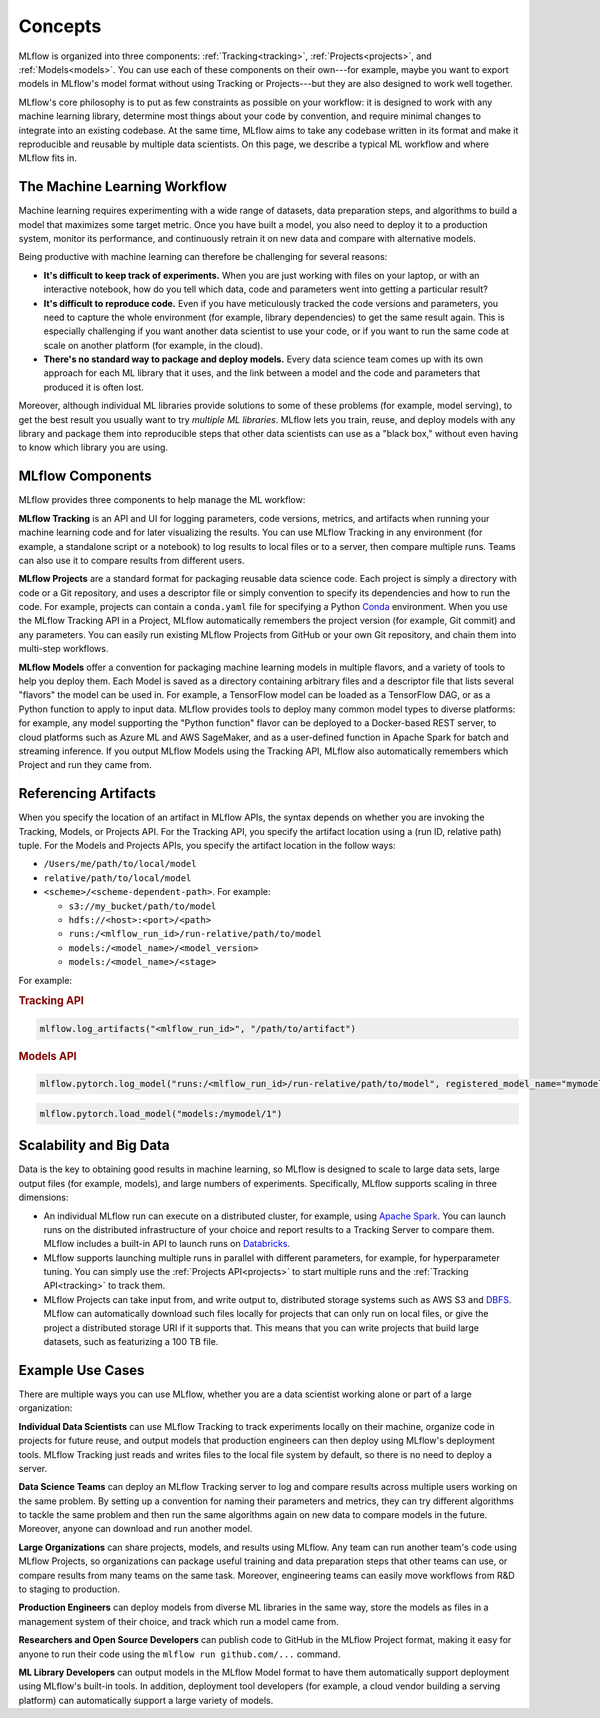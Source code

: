 .. _concepts:

Concepts
========

MLflow is organized into three components: :ref:`Tracking<tracking>`, :ref:`Projects<projects>`, and
:ref:`Models<models>`. You can use each of these components on their own---for example, maybe you
want to export models in MLflow's model format without using Tracking or Projects---but they are
also designed to work well together.

MLflow's core philosophy is to put as few constraints as possible on your workflow: it is designed
to work with any machine learning library, determine most things about your code by convention, and
require minimal changes to integrate into an existing codebase. At the same time, MLflow aims to
take any codebase written in its format and make it reproducible and reusable by multiple data
scientists. On this page, we describe a typical ML workflow and where MLflow fits in.


The Machine Learning Workflow
-----------------------------

Machine learning requires experimenting with a wide range of datasets, data preparation steps, and
algorithms to build a model that maximizes some target metric. Once you have built a model, you also
need to deploy it to a production system, monitor its performance, and continuously retrain it on
new data and compare with alternative models.

Being productive with machine learning can therefore be challenging for several reasons:

* **It's difficult to keep track of experiments.** When you are just working with files on your
  laptop, or with an interactive notebook, how do you tell which data, code and parameters went into
  getting a particular result?

* **It's difficult to reproduce code.** Even if you have meticulously tracked the code versions and
  parameters, you need to capture the whole environment (for example, library dependencies) to get the
  same result again. This is especially challenging if you want another data scientist to use your
  code, or if you want to run the same code at scale on another platform (for example, in the cloud).

* **There's no standard way to package and deploy models.** Every data science team comes up with
  its own approach for each ML library that it uses, and the link between a model and the code and
  parameters that produced it is often lost.

Moreover, although individual ML libraries provide solutions to some of these problems (for example, model
serving), to get the best result you usually want to try *multiple ML libraries*. MLflow lets you
train, reuse, and deploy models with any library and package them into reproducible steps that other
data scientists can use as a "black box," without even having to know which library you are using.

MLflow Components
-------------------

MLflow provides three components to help manage the ML workflow:

**MLflow Tracking** is an API and UI for logging parameters, code versions, metrics, and artifacts
when running your machine learning code and for later visualizing the results. You can use MLflow Tracking in
any environment (for example, a standalone script or a notebook) to log results to local files or to a
server, then compare multiple runs. Teams can also use it to compare results from different users.

**MLflow Projects** are a standard format for packaging reusable data science code. Each project
is simply a directory with code or a Git repository, and uses a descriptor file or simply
convention to specify its dependencies and how to run the code. For example, projects can contain
a ``conda.yaml`` file for specifying a Python `Conda <https://conda.io/docs/>`_ environment.
When you use the MLflow Tracking API in a Project, MLflow automatically remembers the project
version (for example, Git commit) and any parameters. You can easily run existing MLflow
Projects from GitHub or your own Git repository, and chain them into multi-step workflows.

**MLflow Models** offer a convention for packaging machine learning models in multiple flavors, and
a variety of tools to help you deploy them. Each Model is saved as a directory containing arbitrary
files and a descriptor file that lists several "flavors" the model can be used in. For example, a
TensorFlow model can be loaded as a TensorFlow DAG, or as a Python function to apply to input data.
MLflow provides tools to deploy many common model types to diverse platforms: for example, any model
supporting the "Python function" flavor can be deployed to a Docker-based REST server, to cloud
platforms such as Azure ML and AWS SageMaker, and as a user-defined function in Apache Spark for
batch and streaming inference. If you output MLflow Models using the Tracking API, MLflow also
automatically remembers which Project and run they came from.

.. _artifact-locations:

Referencing Artifacts
---------------------

When you specify the location of an artifact in MLflow APIs, the syntax depends on whether you are invoking the Tracking, Models, or Projects API. 
For the Tracking API, you specify the artifact location using a (run ID, relative path) tuple. For the Models and Projects APIs, you specify the artifact location in the follow ways:

- ``/Users/me/path/to/local/model``
- ``relative/path/to/local/model``
- ``<scheme>/<scheme-dependent-path>``. For example:

  - ``s3://my_bucket/path/to/model``
  - ``hdfs://<host>:<port>/<path>``
  - ``runs:/<mlflow_run_id>/run-relative/path/to/model``
  - ``models:/<model_name>/<model_version>``
  - ``models:/<model_name>/<stage>``

For example:

.. rubric:: Tracking API

.. code-block:: py

  mlflow.log_artifacts("<mlflow_run_id>", "/path/to/artifact")
  
.. rubric:: Models API

.. code-block:: py

  mlflow.pytorch.log_model("runs:/<mlflow_run_id>/run-relative/path/to/model", registered_model_name="mymodel")

.. code-block:: py

  mlflow.pytorch.load_model("models:/mymodel/1")

..
    TODO: example app and data

Scalability and Big Data
------------------------

Data is the key to obtaining good results in machine learning, so MLflow is designed to scale to
large data sets, large output files (for example, models), and large numbers of experiments. Specifically,
MLflow supports scaling in three dimensions:

* An individual MLflow run can execute on a distributed cluster, for example, using
  `Apache Spark <https://spark.apache.org>`_. You can launch runs on the distributed infrastructure
  of your choice and report results to a Tracking Server to compare them. MLflow includes a
  built-in API to launch runs on `Databricks <https://databricks.com/>`_.

* MLflow supports launching multiple runs in parallel with different parameters, for example, for
  hyperparameter tuning. You can simply use the :ref:`Projects API<projects>` to start multiple
  runs and the :ref:`Tracking API<tracking>` to track them.

* MLflow Projects can take input from, and write output to, distributed storage systems such as
  AWS S3 and `DBFS <https://docs.databricks.com/user-guide/dbfs-databricks-file-system.html>`_.
  MLflow can automatically download such files locally for projects that can only run on local
  files, or give the project a distributed storage URI if it supports that. This means that you
  can write projects that build large datasets, such as featurizing a 100 TB file.

Example Use Cases
-----------------

There are multiple ways you can use MLflow, whether you are a data scientist working alone or part
of a large organization:

**Individual Data Scientists** can use MLflow Tracking to track experiments locally on their
machine, organize code in projects for future reuse, and output models that production engineers can
then deploy using MLflow's deployment tools. MLflow Tracking just reads and writes files to the
local file system by default, so there is no need to deploy a server.

**Data Science Teams** can deploy an MLflow Tracking server to log and compare results across
multiple users working on the same problem. By setting up a convention for naming their parameters
and metrics, they can try different algorithms to tackle the same problem and then run the same
algorithms again on new data to compare models in the future. Moreover, anyone can download and
run another model.

**Large Organizations** can share projects, models, and results using MLflow. Any team can run
another team's code using MLflow Projects, so organizations can package useful training and data
preparation steps that other teams can use, or compare results from many teams on the same task.
Moreover, engineering teams can easily move workflows from R&D to staging to production.

**Production Engineers** can deploy models from diverse ML libraries in the same way, store the
models as files in a management system of their choice, and track which run a model came from.

**Researchers and Open Source Developers** can publish code to GitHub in the MLflow Project format,
making it easy for anyone to run their code using the
``mlflow run github.com/...`` command.

**ML Library Developers** can output models in the MLflow Model format to have them automatically
support deployment using MLflow's built-in tools. In addition, deployment tool developers (for example, a
cloud vendor building a serving platform) can automatically support a large variety of models.
